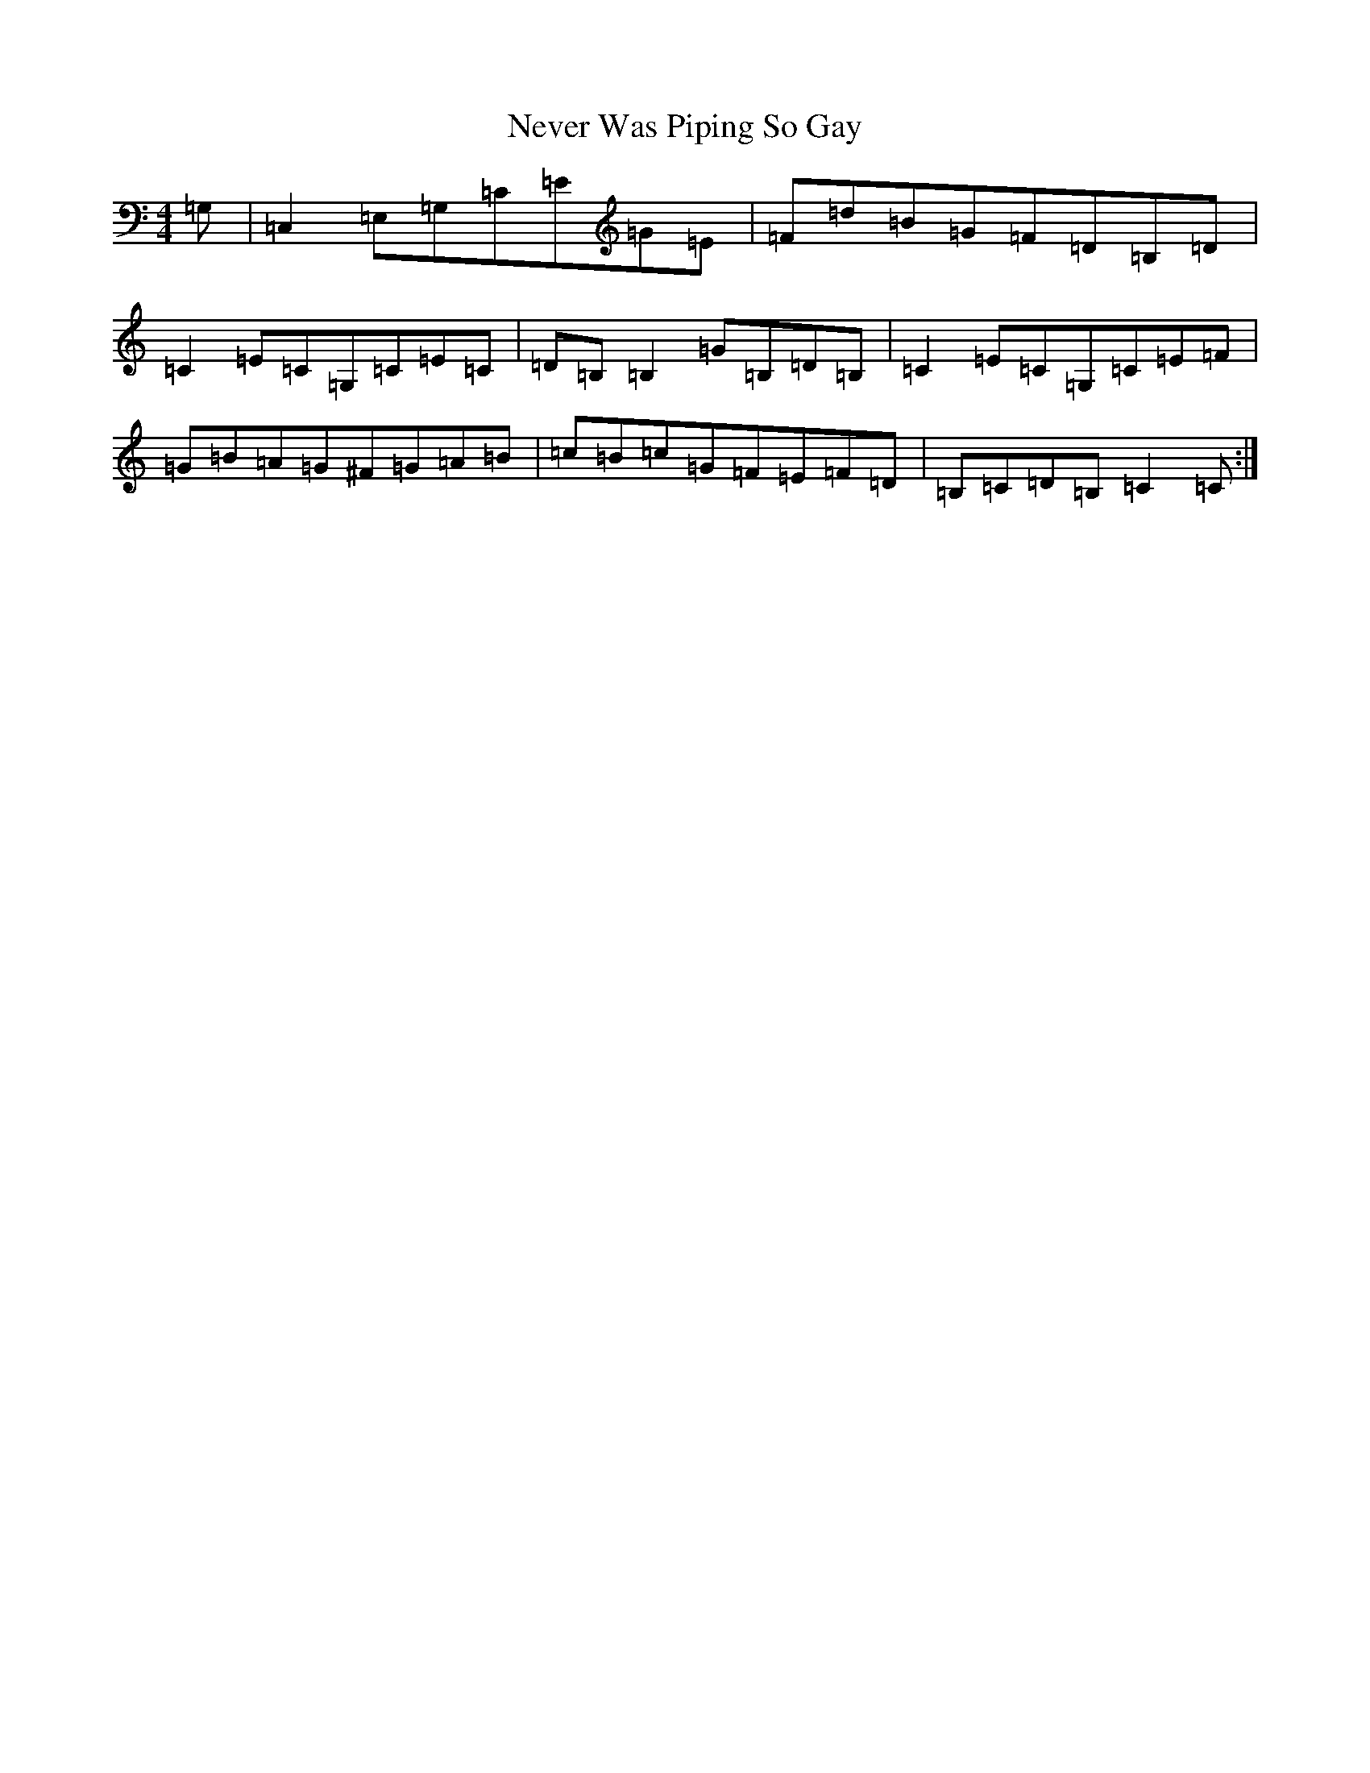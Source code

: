 X: 15362
T: Never Was Piping So Gay
S: https://thesession.org/tunes/648#setting648
Z: G Major
R: reel
M: 4/4
L: 1/8
K: C Major
=G,|=C,2=E,=G,=C=E=G=E|=F=d=B=G=F=D=B,=D|=C2=E=C=G,=C=E=C|=D=B,=B,2=G=B,=D=B,|=C2=E=C=G,=C=E=F|=G=B=A=G^F=G=A=B|=c=B=c=G=F=E=F=D|=B,=C=D=B,=C2=C:|